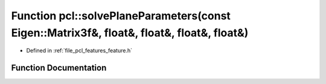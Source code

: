 .. _exhale_function_group__features_1ga78bd0e1c11a8a299ef98209b6360f8fe:

Function pcl::solvePlaneParameters(const Eigen::Matrix3f&, float&, float&, float&, float&)
==========================================================================================

- Defined in :ref:`file_pcl_features_feature.h`


Function Documentation
----------------------


.. doxygenfunction:: pcl::solvePlaneParameters(const Eigen::Matrix3f&, float&, float&, float&, float&)
